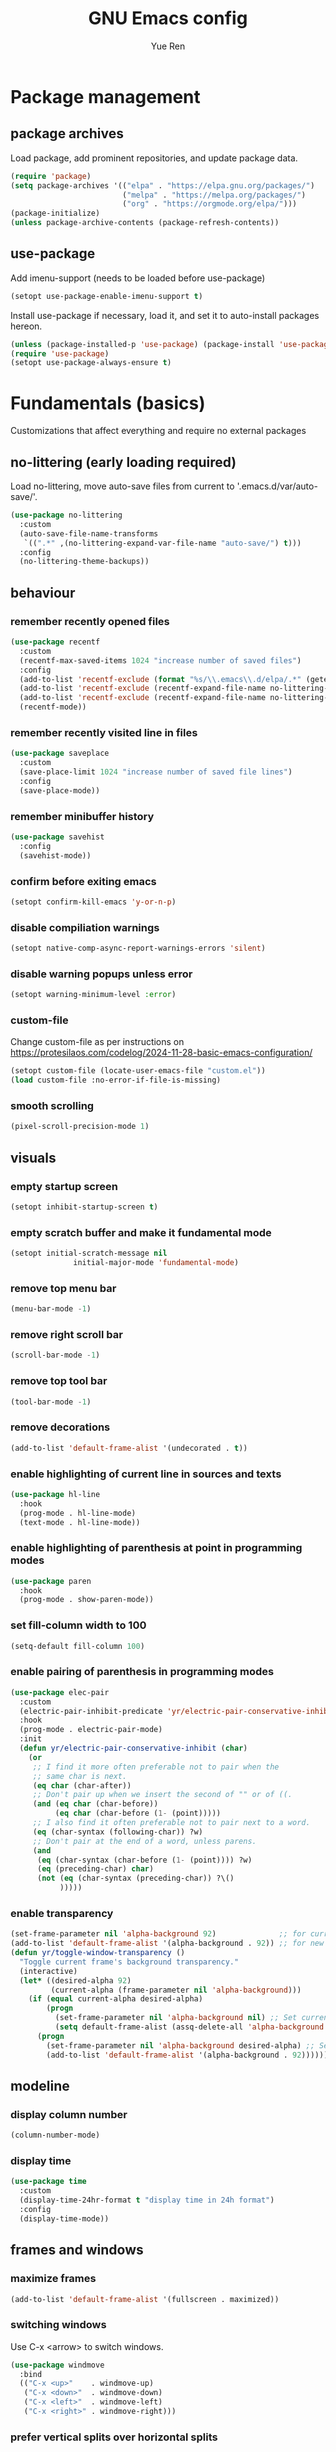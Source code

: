 #+title: GNU Emacs config
#+author: Yue Ren
#+description: config with main usecase latex and julialang, optimized for screen efficiency, requires up-to-date Emacs
#+STARTUP: show2levels

* Package management
** package archives
Load package, add prominent repositories, and update package data.
#+begin_src emacs-lisp
  (require 'package)
  (setq package-archives '(("elpa" . "https://elpa.gnu.org/packages/")
                           ("melpa" . "https://melpa.org/packages/")
                           ("org" . "https://orgmode.org/elpa/")))
  (package-initialize)
  (unless package-archive-contents (package-refresh-contents))
#+end_src
** use-package
Add imenu-support (needs to be loaded before use-package)
#+begin_src emacs-lisp
  (setopt use-package-enable-imenu-support t)
#+end_src
Install use-package if necessary, load it, and set it to auto-install packages hereon.
#+begin_src emacs-lisp
  (unless (package-installed-p 'use-package) (package-install 'use-package))
  (require 'use-package)
  (setopt use-package-always-ensure t)
#+end_src
* Fundamentals (basics)
Customizations that affect everything and require no external packages
** no-littering (early loading required)
Load no-littering, move auto-save files from current to '.emacs.d/var/auto-save/'.
#+begin_src emacs-lisp
  (use-package no-littering
    :custom
    (auto-save-file-name-transforms
     `((".*" ,(no-littering-expand-var-file-name "auto-save/") t)))
    :config
    (no-littering-theme-backups))
#+end_src
** behaviour
*** remember recently opened files
#+begin_src emacs-lisp
  (use-package recentf
    :custom
    (recentf-max-saved-items 1024 "increase number of saved files")
    :config
    (add-to-list 'recentf-exclude (format "%s/\\.emacs\\.d/elpa/.*" (getenv "HOME"))) ;; exclude files from elpa
    (add-to-list 'recentf-exclude (recentf-expand-file-name no-littering-var-directory)) ;; exclude files from no-littering
    (add-to-list 'recentf-exclude (recentf-expand-file-name no-littering-etc-directory))
    (recentf-mode))
#+end_src
*** remember recently visited line in files
#+begin_src emacs-lisp
  (use-package saveplace
    :custom
    (save-place-limit 1024 "increase number of saved file lines")
    :config
    (save-place-mode))
#+end_src
*** remember minibuffer history
#+begin_src emacs-lisp
  (use-package savehist
    :config
    (savehist-mode))
#+end_src
*** confirm before exiting emacs
#+begin_src emacs-lisp
  (setopt confirm-kill-emacs 'y-or-n-p)
#+end_src
*** disable compiliation warnings
#+begin_src emacs-lisp
  (setopt native-comp-async-report-warnings-errors 'silent)
#+end_src
*** disable warning popups unless error
#+begin_src emacs-lisp
  (setopt warning-minimum-level :error)
#+end_src
*** custom-file
Change custom-file as per instructions on
https://protesilaos.com/codelog/2024-11-28-basic-emacs-configuration/
#+begin_src emacs-lisp
  (setopt custom-file (locate-user-emacs-file "custom.el"))
  (load custom-file :no-error-if-file-is-missing)
#+end_src
*** smooth scrolling
#+begin_src emacs-lisp
  (pixel-scroll-precision-mode 1)
#+end_src
** visuals
*** empty startup screen
#+begin_src emacs-lisp
  (setopt inhibit-startup-screen t)
#+end_src
*** empty scratch buffer and make it fundamental mode
#+begin_src emacs-lisp
  (setopt initial-scratch-message nil
  				initial-major-mode 'fundamental-mode)
#+end_src
*** remove top menu bar
#+begin_src emacs-lisp
  (menu-bar-mode -1)
#+end_src
*** remove right scroll bar
#+begin_src emacs-lisp
  (scroll-bar-mode -1)
#+end_src
*** remove top tool bar
#+begin_src emacs-lisp
  (tool-bar-mode -1)
#+end_src
*** remove decorations
#+begin_src emacs-lisp
  (add-to-list 'default-frame-alist '(undecorated . t))
#+end_src
*** enable highlighting of current line in sources and texts
#+begin_src emacs-lisp
  (use-package hl-line
    :hook
    (prog-mode . hl-line-mode)
    (text-mode . hl-line-mode))
#+end_src
*** enable highlighting of parenthesis at point in programming modes
#+begin_src emacs-lisp
  (use-package paren
    :hook
    (prog-mode . show-paren-mode))
#+end_src
*** set fill-column width to 100
#+begin_src emacs-lisp
  (setq-default fill-column 100)
#+end_src
*** enable pairing of parenthesis in programming modes
#+begin_src emacs-lisp
  (use-package elec-pair
    :custom
    (electric-pair-inhibit-predicate 'yr/electric-pair-conservative-inhibit)
    :hook
    (prog-mode . electric-pair-mode)
    :init
    (defun yr/electric-pair-conservative-inhibit (char)
      (or
       ;; I find it more often preferable not to pair when the
       ;; same char is next.
       (eq char (char-after))
       ;; Don't pair up when we insert the second of "" or of ((.
       (and (eq char (char-before))
            (eq char (char-before (1- (point)))))
       ;; I also find it often preferable not to pair next to a word.
       (eq (char-syntax (following-char)) ?w)
       ;; Don't pair at the end of a word, unless parens.
       (and
        (eq (char-syntax (char-before (1- (point)))) ?w)
        (eq (preceding-char) char)
        (not (eq (char-syntax (preceding-char)) ?\()
             )))))
#+end_src
*** enable transparency
#+begin_src emacs-lisp
  (set-frame-parameter nil 'alpha-background 92)              ;; for current frame
  (add-to-list 'default-frame-alist '(alpha-background . 92)) ;; for new frames henceforth
  (defun yr/toggle-window-transparency ()
    "Toggle current frame's background transparency."
    (interactive)
    (let* ((desired-alpha 92)
           (current-alpha (frame-parameter nil 'alpha-background)))
      (if (equal current-alpha desired-alpha)
          (progn
            (set-frame-parameter nil 'alpha-background nil) ;; Set current frame to opaque
            (setq default-frame-alist (assq-delete-all 'alpha-background default-frame-alist))) ;; Update default to opaque
        (progn
          (set-frame-parameter nil 'alpha-background desired-alpha) ;; Set current frame to transparent
          (add-to-list 'default-frame-alist '(alpha-background . 92)))))) ;; Update default to transparent
#+end_src
** modeline
*** display column number
#+begin_src emacs-lisp
  (column-number-mode)
#+end_src
*** display time
#+begin_src emacs-lisp
  (use-package time
    :custom
    (display-time-24hr-format t "display time in 24h format")
    :config
    (display-time-mode))
#+end_src
** frames and windows
*** maximize frames
#+begin_src emacs-lisp
  (add-to-list 'default-frame-alist '(fullscreen . maximized))
#+end_src
*** switching windows
Use C-x <arrow> to switch windows.
#+begin_src emacs-lisp
  (use-package windmove
    :bind
    (("C-x <up>"    . windmove-up)
     ("C-x <down>"  . windmove-down)
     ("C-x <left>"  . windmove-left)
     ("C-x <right>" . windmove-right)))
#+end_src
*** prefer vertical splits over horizontal splits
https://github.com/jamescherti/minimal-emacs.d
#+begin_src emacs-lisp
  (setopt split-width-threshold 170
  				split-height-threshold nil)
#+end_src
** editing
*** add final newline before each save
#+begin_src emacs-lisp
  (setopt require-final-newline t)
#+end_src
*** auto-refresh files
#+begin_src emacs-lisp
  (global-auto-revert-mode)
#+end_src
*** set tab width
default is 8, which is too much
#+begin_src emacs-lisp
  (setq-default tab-width 2)
#+end_src
*** use spaces instead of tabs
#+begin_src emacs-lisp
  (indent-tabs-mode 1)
#+end_src
*** overwrite selected text when typing over it
#+begin_src emacs-lisp
  (use-package delsel
    :config
    (delete-selection-mode 1))
#+end_src
*** alternatives of built-in commands
**** my-delete-line (C-k)
delete line without changing kill ring, alternative to kill-line
#+begin_src emacs-lisp
  (defun my-delete-line (&optional arg)
    (interactive "P")
    (delete-region (point)
                   (progn
                     (if arg
                         (forward-visible-line (prefix-numeric-value arg))
                       (if (eobp)
                           (signal 'end-of-buffer nil))
                       (let ((end
                              (save-excursion
                                (end-of-visible-line) (point))))
                         (if (or (save-excursion
                                   (unless show-trailing-whitespace
                                     (skip-chars-forward " \t" end))
                                   (= (point) end))
                                 (and kill-whole-line (bolp)))
                             (forward-visible-line 1)
                           (goto-char end))))
                     (point))))
  (global-set-key (kbd "C-k") 'my-delete-line)
#+END_SRC
**** my-delete-sentence (M-k)
delete sentence without changing kill ring, alternative to kill-sentence
#+begin_src emacs-lisp
  (defun my-delete-sentence (&optional arg)
    (interactive "p")
    (delete-region (point) (progn (forward-sentence arg) (point))))
  (global-set-key (kbd "M-k") 'my-delete-sentence)
#+end_src
**** my-kill-word (M-d)
delete word without changing kill ring, alternative to kill-word
#+begin_src emacs-lisp
  (defun my-delete-word (arg)
    (interactive "p")
    (delete-region (point) (progn (forward-word arg) (point))))
  (global-set-key (kbd "M-d") 'my-delete-word)
#+end_src
**** my-backward-kill-word (M-DEL)
delete word without changing kill ring, alternative to backward-kill-word
#+begin_src emacs-lisp
  (defun my-backward-kill-word (arg)
    (interactive "p")
    (my-delete-word (- arg)))
  (global-set-key (kbd "C-<backspace>") 'my-backward-kill-word)
  (global-set-key (kbd "M-DEL") 'my-backward-kill-word)
#+end_src
** searching
*** show number of hits in modeline
#+begin_src emacs-lisp
  (setopt isearch-lazy-count t)
#+end_src
*** do not cancel search when scrolling
#+begin_src emacs-lisp
  (setopt isearch-allow-scroll t)
#+end_src
** spellchecking
Load appropriate personal dictionary based on ispell-local-dictionary.
#+begin_src emacs-lisp
(defun yr/setup-flyspell-personal-dictionary ()
  "Set ispell-personal-dictionary based on ispell-local-dictionary. Does nothing if ispell-local-dictionary is not set."
  (when (and (boundp 'ispell-local-dictionary) ispell-local-dictionary)
    (let* ((dict ispell-local-dictionary)
           (personal-dict (expand-file-name (format ".aspell.%s.pws" dict) (getenv "HOME")))
           (lang-name (if (string-match "_" dict)
                          (substring dict 0 (match-beginning 0)) ; Use the name up to the first `_` if it exists
                        dict)))                                  ; Use the entire name otherwise
      ;; Check if the personal dictionary file exists; if not, create it
      (unless (file-exists-p personal-dict)
        (with-temp-file personal-dict
          (insert (format "personal_ws-1.1 %s 0\n" lang-name))))
      ;; Set ispell-personal-dictionary
      (setq ispell-local-pdict personal-dict))))

(add-hook 'hack-local-variables-hook 'yr/setup-flyspell-personal-dictionary)
#+end_src
* Fundamentals (advanced)
Customizations that affect everything and require packages
** visuals
*** dracula-theme
Load dracula-theme as per instructions on
https://github.com/dracula/emacs
#+begin_src emacs-lisp
  (use-package dracula-theme
    :config
    (load-theme 'dracula t))
#+end_src
*** dracula-pro-theme
Load dracula-pro-theme as per instructions in readme
#+begin_src emacs-lisp
  (add-to-list 'custom-theme-load-path "~/.emacs.d/themes")
  ;; (load-theme 'dracula-pro-alucard t) ; light theme
  ;; (load-theme 'dracula-pro-pro t) ; dark theme
#+end_src
*** nerd-icons
Load nerd-icons as per instructions on
https://github.com/rainstormstudio/nerd-icons.el
#+begin_src emacs-lisp
  (use-package nerd-icons)
#+end_src
*** pulsar
Load pulsar as per instructions on
https://github.com/protesilaos/pulsar
#+begin_src emacs-lisp
  (use-package pulsar
    :custom
    (pulsar-face 'pulsar-magenta)
    (pulsar-pulse-region-functions pulsar-pulse-region-common-functions)
    :config
    (pulsar-global-mode 1))
#+end_src
** modeline
*** doom-modeline
Load doom-modeline as per instructions on
https://github.com/seagle0128/doom-modeline
#+begin_src emacs-lisp
  (use-package doom-modeline
    :config
    (doom-modeline-mode 1))
#+end_src
** frames and windows
*** buffer-move
Load buffer-move for moving windows as per instructions on
https://github.com/lukhas/buffer-move
#+begin_src emacs-lisp
  (use-package buffer-move
    :bind
    (("C-x C-<up>" . buf-move-up)
     ("C-x C-<down>" . buf-move-down)
     ("C-x C-<left>" . buf-move-left)
     ("C-x C-<right>" . buf-move-right)))
#+end_src
*** ace-window
Load ace-window for switching between windows and frames
#+begin_src emacs-lisp
  (use-package ace-window
    :bind
    ("M-o" . ace-window)
    :config
    (ace-window-posframe-mode) ;; enable posframes
    (setq aw-posframe-position-handler #'posframe-poshandler-window-top-left-corner)) ;; position posframes top left as in default
#+end_src
** editing
*** visual-replace
Load visual-replace as per instructions on
https://github.com/szermatt/visual-replace
#+begin_src emacs-lisp
(use-package visual-replace
  :bind (("M-%" . visual-replace)
         :map isearch-mode-map
         ("M-%" . visual-replace-from-isearch))
  :config
  (define-key visual-replace-mode-map (kbd "M-%")
              visual-replace-secondary-mode-map))
#+end_src
*** ws-butler
Load ws-butler as per instructions on
https://github.com/lewang/ws-butler
#+begin_src emacs-lisp
  (use-package ws-butler
  	:hook
  	(prog-mode . ws-butler-mode)
  	(text-mode . ws-butler-mode))
#+end_src
*** move-text
Load move-text as per instructions on
https://github.com/emacsfodder/move-text
Enables moving current line or region up and down via `M-<up>` and `M-<down>`,
similar to moving bullet points in org-mode.
#+begin_src emacs-lisp
  (use-package move-text
  	:config
  	(move-text-default-bindings))
#+end_src
** startup
*** dashboard
Set up dashboard as per instructions on:
https://github.com/emacs-dashboard/emacs-dashboard
#+begin_src emacs-lisp
  (use-package dashboard
    :custom
    (dashboard-center-content t) ;; center dashboard
    (dashboard-startupify-list '(dashboard-insert-items)) ;; only show items in dashboard
    (dashboard-items '((bookmarks . 12)  ;; show 12 bookmarks
                       (recents  . 36))) ;; show 36 recent files
    (dashboard-icon-type 'nerd-icons)    ;; show icons
    (dashboard-set-heading-icons t)
    (dashboard-set-file-icons t)
  	(initial-buffer-choice (lambda () (get-buffer-create dashboard-buffer-name))) ;; make dashboard the initial buffer
    :config
    (dashboard-setup-startup-hook))    ;; open dashboard on startup
#+end_src
* Completion framework
Customizations that affect completions
** vertico
Load vertico for vertical minibuffer completion UI as per instructions on
https://github.com/minad/vertico
#+begin_src emacs-lisp
  (use-package vertico
    ;; :custom
    ;; (vertico-count 6)  ;; Customize number of candidates shown
    :config
    (vertico-mode))
#+end_src
** marginalia
Load marginalia for minibuffer annotations as per instructions on
https://github.com/minad/marginalia
#+begin_src emacs-lisp
  (use-package marginalia
    ;; Bind `marginalia-cycle' locally in the minibuffer.  To make the binding
    ;; available in the *Completions* buffer, add it to `completion-list-mode-map'.
    :bind (:map minibuffer-local-map
           ("M-A" . marginalia-cycle))
    ;; The :init configuration is always executed (Not lazy!)
    :init
    ;; Must be in the :init section of use-package such that the mode gets
    ;; enabled right away. Note that this forces loading the package.
    (marginalia-mode))
#+end_src
** nerd-icons-completion
Load nerd-icons-completions for nerd icons in marginalia as per instructions on
https://github.com/rainstormstudio/nerd-icons-completion
#+begin_src emacs-lisp
  (use-package nerd-icons-completion
    :after marginalia
    :config
    (nerd-icons-completion-mode)
    (add-hook 'marginalia-mode-hook #'nerd-icons-completion-marginalia-setup))
#+end_src
** which-key
Load which-key as per instructions on
https://github.com/justbur/emacs-which-key
#+begin_src emacs-lisp
  (use-package which-key
    :custom
    (which-key-separator ": ") ;; change seperator to fix vertical spacing issues
    :config
    (which-key-mode))
#+end_src
** corfu
Load corfu for autocomplete as per instructions on
https://github.com/minad/corfu
#+begin_src emacs-lisp
  (use-package corfu
    :custom
    (corfu-auto t)  ;; Enable showing autocompletion automatically
    (corfu-cycle t) ;; Enable cycling for `corfu-next/previous'
    :config
    (global-corfu-mode))
#+end_src
** nerd-icons-corfu
Load nerd-icons-corfu for nerd icons in corfu as per instructions on
https://protesilaos.com/codelog/2024-11-28-basic-emacs-configuration/
#+begin_src emacs-lisp
  (use-package nerd-icons-corfu
    :after corfu
    :config
    (add-to-list 'corfu-margin-formatters #'nerd-icons-corfu-formatter))
#+end_src
** cape
Load cape to use company backends for corfu as per instructions on
https://github.com/minad/cape
#+begin_src emacs-lisp
(use-package cape
  ;; Bind prefix keymap providing all Cape commands under a mnemonic key.
  ;; Press C-c p ? to for help.
  :bind ("C-c p" . cape-prefix-map)
  :config
  ;; Add to the global default value of `completion-at-point-functions' which is
  ;; used by `completion-at-point'.  The order of the functions matters, the
  ;; first function returning a result wins.  Note that the list of buffer-local
  ;; completion functions takes precedence over the global list.
  (add-hook 'completion-at-point-functions #'cape-dabbrev)
  (add-hook 'completion-at-point-functions #'cape-file)
  (add-hook 'completion-at-point-functions #'cape-elisp-block)
  ;; (add-hook 'completion-at-point-functions #'cape-history)
  ;; ...
)
#+end_src
** orderless
Load orderless for completion with space-seperated components as per instructions on
https://github.com/oantolin/orderless
#+begin_src emacs-lisp
  (use-package orderless
    :custom
    (completion-styles '(orderless basic))
    (completion-category-overrides '((file (styles partial-completion)))))
#+end_src
** prescient
Load prescient for better ordering of completions as per instructions on
https://github.com/radian-software/prescient.el
#+begin_src emacs-lisp
  (use-package prescient
    :after vertico)
  (use-package vertico-prescient
    :after prescient
    :config
    (vertico-prescient-mode))
  (use-package corfu-prescient
    :after prescient
    :config
    (corfu-prescient-mode))
#+end_src
* Essentials
Packages that affect several aspects
** consult
*** Basic setup
Load consult for various useful commands as per instructions on
https://github.com/minad/consult
#+begin_src emacs-lisp
  ;; Example configuration for Consult
  (use-package consult
    ;; Replace bindings. Lazily loaded due by `use-package'.
    :bind (;; C-c bindings in `mode-specific-map'
           ("C-c M-x" . consult-mode-command)
           ("C-c h" . consult-history)
           ("C-c k" . consult-kmacro)
           ("C-c m" . consult-man)
           ("C-c i" . consult-info)
           ([remap Info-search] . consult-info)
           ;; C-x bindings in `ctl-x-map'
           ("C-x M-:" . consult-complex-command)     ;; orig. repeat-complex-command
           ("C-x b" . consult-buffer)                ;; orig. switch-to-buffer
           ("C-x 4 b" . consult-buffer-other-window) ;; orig. switch-to-buffer-other-window
           ("C-x 5 b" . consult-buffer-other-frame)  ;; orig. switch-to-buffer-other-frame
           ("C-x r b" . consult-bookmark)            ;; orig. bookmark-jump
           ("C-x p b" . consult-project-buffer)      ;; orig. project-switch-to-buffer
           ;; Custom M-# bindings for fast register access
           ("M-#" . consult-register-load)
           ("M-'" . consult-register-store)          ;; orig. abbrev-prefix-mark (unrelated)
           ("C-M-#" . consult-register)
           ;; Other custom bindings
           ("M-y" . consult-yank-pop)                ;; orig. yank-pop
           ;; M-g bindings in `goto-map'
           ("M-g e" . consult-compile-error)
           ("M-g f" . consult-flycheck)              ;; Alternative: consult-flymake
           ("M-g g" . consult-goto-line)             ;; orig. goto-line
           ("M-g M-g" . consult-goto-line)           ;; orig. goto-line
           ("M-g o" . consult-outline)               ;; Alternative: consult-org-heading
           ("M-g m" . consult-mark)
           ("M-g k" . consult-global-mark)
           ("M-g i" . consult-imenu)
           ("M-g I" . consult-imenu-multi)
           ;; M-s bindings in `search-map'
           ("M-s d" . consult-fd)                    ;; Alternative: consult-find
           ("M-s D" . consult-locate)
           ("M-s g" . consult-grep)
           ("M-s G" . consult-git-grep)
           ("M-s r" . consult-ripgrep)
           ("M-s l" . consult-line)
           ("M-s L" . consult-line-multi)
           ("M-s k" . consult-keep-lines)
           ("M-s u" . consult-focus-lines)
           ;; Isearch integration
           ("M-s e" . consult-isearch-history)
           :map isearch-mode-map
           ("M-e" . consult-isearch-history)         ;; orig. isearch-edit-string
           ("M-s e" . consult-isearch-history)       ;; orig. isearch-edit-string
           ("M-s l" . consult-line)                  ;; needed by consult-line to detect isearch
           ("M-s L" . consult-line-multi)            ;; needed by consult-line to detect isearch
           ;; Minibuffer history
           :map minibuffer-local-map
           ("M-s" . consult-history)                 ;; orig. next-matching-history-element
           ("M-r" . consult-history))                ;; orig. previous-matching-history-element

    ;; Enable automatic preview at point in the *Completions* buffer. This is
    ;; relevant when you use the default completion UI.
    :hook (completion-list-mode . consult-preview-at-point-mode)

    ;; The :init configuration is always executed (Not lazy)
    :init

  	;; Tweak the register preview for `consult-register-load',
  	;; `consult-register-store' and the built-in commands.  This improves the
  	;; register formatting, adds thin separator lines, register sorting and hides
  	;; the window mode line.
  	(advice-add #'register-preview :override #'consult-register-window)
  	(setq register-preview-delay 0.5)

    ;; Use Consult to select xref locations with preview
    (setq xref-show-xrefs-function #'consult-xref
          xref-show-definitions-function #'consult-xref)

    ;; Configure other variables and modes in the :config section,
    ;; after lazily loading the package.
    :config

    ;; Optionally configure preview. The default value
    ;; is 'any, such that any key triggers the preview.
    ;; (setq consult-preview-key 'any)
    ;; (setq consult-preview-key "M-.")
    ;; (setq consult-preview-key '("S-<down>" "S-<up>"))
    ;; For some commands and buffer sources it is useful to configure the
    ;; :preview-key on a per-command basis using the `consult-customize' macro.
    (consult-customize
     consult-theme :preview-key '(:debounce 0.2 any)
     consult-ripgrep consult-git-grep consult-grep
     consult-bookmark consult-recent-file consult-xref
     consult--source-bookmark consult--source-file-register
     consult--source-recent-file consult--source-project-recent-file
     ;; :preview-key "M-."
     :preview-key '(:debounce 0.4 any))

    ;; Optionally configure the narrowing key.
    ;; Both < and C-+ work reasonably well.
    (setq consult-narrow-key "<") ;; "C-+"

  	;; Optionally make narrowing help available in the minibuffer.
  	;; You may want to use `embark-prefix-help-command' or which-key instead.
  	;; (keymap-set consult-narrow-map (concat consult-narrow-key " ?") #'consult-narrow-help)
  )
#+end_src
*** consult-flyspell
Load consult flyspell as per instructions on
https://gitlab.com/OlMon/consult-flyspell
#+begin_src emacs-lisp
  (use-package consult-flyspell
    :commands consult-flyspell
    :custom
  	(consult-flyspell-always-check-buffer t)) ;; automatically run flyspell-buffer
#+end_src
** embark
*** Basic setup
Load embark as per instructions on
https://github.com/oantolin/embark
#+begin_src emacs-lisp
  (use-package embark
    :bind
    (("C-." . embark-act)         ;; pick some comfortable binding
     ("C-;" . embark-dwim)        ;; good alternative: M-.
     ("C-h B" . embark-bindings)) ;; alternative for `describe-bindings'

    :init
    ;; Optionally replace the key help with a completing-read interface
    (setq prefix-help-command #'embark-prefix-help-command)

    :config
  	;; make C-h trigger embark powered search under partially entered commands
  	(setq prefix-help-command #'embark-prefix-help-command)

    ;; Hide the mode line of the Embark live/completions buffers
    (add-to-list 'display-buffer-alist
                 '("\\`\\*Embark Collect \\(Live\\|Completions\\)\\*"
                   nil
                   (window-parameters (mode-line-format . none))))

    (defun embark-which-key-indicator ()
      "An embark indicator that displays keymaps using which-key.
  The which-key help message will show the type and value of the
  current target followed by an ellipsis if there are further
  targets."
      (lambda (&optional keymap targets prefix)
        (if (null keymap)
            (which-key--hide-popup-ignore-command)
          (which-key--show-keymap
           (if (eq (plist-get (car targets) :type) 'embark-become)
               "Become"
             (format "Act on %s '%s'%s"
                     (plist-get (car targets) :type)
                     (embark--truncate-target (plist-get (car targets) :target))
                     (if (cdr targets) "…" "")))
           (if prefix
               (pcase (lookup-key keymap prefix 'accept-default)
                 ((and (pred keymapp) km) km)
                 (_ (key-binding prefix 'accept-default)))
             keymap)
           nil nil t (lambda (binding)
                       (not (string-suffix-p "-argument" (cdr binding))))))))

    (setq embark-indicators
          '(embark-which-key-indicator
            embark-highlight-indicator
            embark-isearch-highlight-indicator))

    (defun embark-hide-which-key-indicator (fn &rest args)
      "Hide the which-key indicator immediately when using the completing-read prompter."
      (which-key--hide-popup-ignore-command)
      (let ((embark-indicators
             (remq #'embark-which-key-indicator embark-indicators)))
        (apply fn args)))

    (advice-add #'embark-completing-read-prompter
                :around #'embark-hide-which-key-indicator))
#+end_src
*** embark-consult
Load embark-consult as per instructions on
https://github.com/oantolin/embark
#+begin_src emacs-lisp
  (use-package embark-consult
    :hook
    (embark-collect-mode . consult-preview-at-point-mode))
#+end_src
** helpful
Load helpful for better help packages
#+begin_src emacs-lisp
  (use-package helpful
    :bind
    (("C-h f" . helpful-function)
     ("C-h x" . helpful-command)
     ("C-h k" . helpful-key)
     ("C-h v" . helpful-variable)))
#+end_src
** powerthesaurus
Load powerthesaurus for looking up synonyms, antonyms and related terms as per instructions on
https://github.com/SavchenkoValeriy/emacs-powerthesaurus
#+begin_src emacs-lisp
  (use-package powerthesaurus
    :commands powerthesaurus-transient) ;; defer loading after powerthesaurus-transient is called
#+end_src
** go-translate
Load go-translate to translate between German and English (C-n / C-p to switch direction),
as per instructions on https://github.com/lorniu/go-translate
#+begin_src emacs-lisp
  (use-package go-translate
    :commands gt-do-translate  ;; defer loading until gts-do-translate is called
    :custom
    (gt-langs '(de en))
    (gt-default-translator
     (gt-translator
      :taker (gt-taker :prompt t)
      :engines (gt-google-engine)
      :render  (gt-buffer-render))))
#+end_src
** wgrep
Load wgrep to make grep buffers editable (`C-c C-p` to make editable, `C-x C-q` to save and exit, `C-c C-k` to discard changes and exit)
as per instructions on https://github.com/mhayashi1120/Emacs-wgrep
#+begin_src emacs-lisp
  (use-package wgrep
  	:config
  	(wgrep-auto-save-buffer t)) ;; automatically save on exit
#+end_src
* Posframes
Packages and customizations for posframes
** vertico-posframe
Load vertico-posframe to show vertico in a posframe as per instructions on
https://github.com/tumashu/vertico-posframe
#+begin_src emacs-lisp
  (use-package vertico-posframe
    :config
    (vertico-posframe-mode))
#+end_src
** which-key-posframe
Load which-key-posframe to show which-key in a posframe as per instructions on
https://github.com/yanghaoxie/which-key-posframe
#+begin_src emacs-lisp
  (use-package which-key-posframe
    :config
    (which-key-posframe-mode))
#+end_src
** transient-posframe
Use workaround for transient-posframe to show transients in a posframe as per instructions on
https://github.com/yanghaoxie/transient-posframe/pull/7
#+begin_src emacs-lisp
(setq transient-mode-line-format nil)
(setq transient-display-buffer-action
      (list
       (lambda (buffer _)
         (posframe-show
          buffer
          :poshandler #'posframe-poshandler-frame-center
          :min-width transient-minimal-frame-width
          :lines-truncate t
          :internal-border-color (transient--prefix-color)
          :internal-border-width 1)
         (get-buffer-window transient--buffer t))))
#+end_src
* Transients
Packages for transient shortcuts
** casual
Load casual and bind it to `?` as per instructions in
https://github.com/kickingvegas/casual/discussions/78
#+begin_src emacs-lisp
  (use-package casual
    :config
    (require 'casual-calc)
    (require 'casual-dired)
    (require 'casual-ibuffer)
    (require 'casual-info)
    :bind (:map calc-mode-map
           ("?" . 'casual-calc-tmenu)
           :map dired-mode-map
           ("?" . 'casual-dired-tmenu)
           ("s"   . 'casual-dired-sort-by-tmenu)
           ("/"   . 'casual-dired-search-replace-tmenu)
           :map ibuffer-mode-map
           ("?" . 'casual-ibuffer-tmenu)
           ("F"   . 'casual-ibuffer-filter-tmenu)
           ("s"   . 'casual-ibuffer-sortby-tmenu)
           :map Info-mode-map
           ("?" . 'casual-info-tmenu)))
#+end_src
* Folding
** outline-indent
Load outline-indent as per instructions on
https://github.com/jamescherti/outline-indent.el
#+begin_src emacs-lisp
  (use-package outline-indent
    :bind
    ("<backtab>" . yr/outline-indent-toggle-fold)
    :custom
    (outline-indent-ellipsis " ▼ ")
    :init
    (defun yr/outline-indent-toggle-fold ()
      "Open or close a fold under point recursively."
      (interactive)
      (save-excursion
        (outline-back-to-heading)
        (if (not (outline-invisible-p (line-end-position)))
            (outline-indent-close-fold)
          (outline-indent-open-fold-rec)))))
#+end_src
** indent-bars
Load indent-bars as per instructions on
https://github.com/jdtsmith/indent-bars
#+begin_src emacs-lisp
  (use-package indent-bars
    :custom
    (indent-bars-color '(highlight :face-bg t :blend 0.2)) ; decreasing visibility of bars
    :init
    (defun yr/indent-bars-tex-setup () ; correcting bar spacing for tex files
      (when (derived-mode-p 'tex-mode)
        (setq-local indent-bars-spacing-override 2)
        (indent-bars-reset)))
    (add-hook 'indent-bars-mode-hook 'yr/indent-bars-tex-setup))
#+end_src
* Dired
Packages and customizations for dired
** basic setup
#+begin_src emacs-lisp
  (use-package dired
    :ensure nil ; do not load, it is built-in and no such package exist
  	:bind
  	(:map dired-mode-map
  				("C-c C-p" . dired-toggle-read-only))  ; add keybinding for uniformity with wgrep
    :custom
    (dired-listing-switches "-alFh")             ; all files, list, add / to folders, human readable sizes
    (dired-kill-when-opening-new-dired-buffer t) ; open folders in existing buffer instead of a new buffer
    (global-auto-revert-non-file-buffers t)      ; auto-refresh
    (dired-dwim-target t)                        ; if two dired buffers open, use other as default target
    (wdired-allow-to-change-permissions t)       ; allow wdired to change permissions
    (wdired-allow-to-redirect-links t)           ; allow wdired to change symlinks
    :config
    (keymap-unset wdired-mode-map "C-c ESC"))    ; unset keybinding for uniformity with wgrep and magit
#+end_src
** dired-subtree
Load dired-subtree and bind dired-subtree-toggle to tab as per intstructions on
https://www.youtube.com/watch?v=vm-FvNdYFcc
#+begin_src emacs-lisp
  (use-package dired-subtree
    :after dired
    :bind (:map dired-mode-map
                ("<tab>" . dired-subtree-toggle)
                ("<S-tab>" . dired-subtree-toggle)
                ("<C-tab>" . dired-subtree-cycle))
    :custom
    (dired-subtree-use-backgrounds . nil)) ;; no special background for dired-subtree
#+end_src
** dired-open
Load dired-open as per instructions on
https://github.com/Fuco1/dired-hacks/tree/master?tab=readme-ov-file#dired-open
#+begin_src emacs-lisp
  (use-package dired-open
    :after dired
    :custom
    (dired-open-extensions
     '(("doc" . "libreoffice")
       ("xls" . "libreoffice")
       ("ppt" . "libreoffice")
       ("odt" . "libreoffice")
       ("ods" . "libreoffice")
       ("odg" . "libreoffice")
       ("odp" . "libreoffice"))))
#+end_src
** nerd-icons-dired
Load nerd-icons-dired as per instructions on
https://github.com/rainstormstudio/nerd-icons-dired
#+begin_src emacs-lisp
  (use-package nerd-icons-dired
    :hook
    (dired-mode . nerd-icons-dired-mode))
#+end_src
* Notes
Packages and customizations for note taking
** org
Customizations for org
*** basic setup
Load org when opening .org files.
#+begin_src emacs-lisp
  (use-package org
    :mode
    ("\\.org\\'" . org-mode) ;; defer loading and auto-activate when .org file is opened
    :hook
    (org-mode . indent-bars-mode) ;; enable indent bars
    :bind
  	(("C-c l" . org-store-link) ;; recommended keybindings
  	 ("C-c c" . org-capture)
  	 :map org-mode-map
     ("C-c C-x M-w" . my/org-copy-special))
    :custom
    (org-startup-indented t)            ;; on startup indent lines
    (org-startup-truncated nil)         ;; on startup disable truncate
    (org-support-shift-select 'always)  ;; allow shift select
    (org-image-actual-width nil)        ;; allow custom sizesof images
    (org-ellipsis " ▼")                 ;; use this symbol instead of the default "..."
    (org-default-notes-file "~/notes/20250729T143140--captures__meta.org") ;; file for org-captures
    (org-capture-templates '(("n" "Note" entry (file+headline org-default-notes-file "Notes")
  														"* %U %?")))
    (org-capture-bookmark nil)
    :config
    (setq org-preview-latex-default-process 'dvisvgm)
    (setq org-format-latex-options (plist-put org-format-latex-options :scale 1.1))
    (defun my/text-scale-adjust-latex-previews ()
      "Adjust the size of latex preview fragments when changing the buffer's text scale."
      (pcase major-mode
        ('latex-mode
         (dolist (ov (overlays-in (point-min) (point-max)))
           (if (eq (overlay-get ov 'category)
                   'preview-overlay)
               (my/text-scale--resize-fragment ov))))
        ('org-mode
         (dolist (ov (overlays-in (point-min) (point-max)))
           (if (eq (overlay-get ov 'org-overlay-type)
                   'org-latex-overlay)
               (my/text-scale--resize-fragment ov))))))

    (defun my/text-scale--resize-fragment (ov)
      (overlay-put
       ov 'display
       (cons 'image
             (plist-put
              (cdr (overlay-get ov 'display))
              :scale (+ 1.0 (* 0.3 text-scale-mode-amount))))))

    (add-hook 'text-scale-mode-hook #'my/text-scale-adjust-latex-previews)
    :init
    (defun my/org-copy-special ()
      "Copy the current region using `org-copy-special` and deactivate the mark."
      (interactive)
      (org-copy-special)
      (deactivate-mark)))
#+end_src
*** org-modern
Load org-modern as per instructions on
https://github.com/minad/org-modern
#+begin_src emacs-lisp
  (use-package org-modern
    :after org                    ;; defer loading after org
    :hook
    (org-mode . org-modern-mode)) ;; auto-activate in org-mode
#+end_src
*** org-pdftools
Load org-pdftools as per instructions on
https://github.com/fuxialexander/org-pdftools
#+begin_src emacs-lisp
    (use-package org-pdftools
      :after (:any org pdf-tools)
      :hook (org-mode . org-pdftools-setup-link))
#+end_src
** denote
Customizations for denote
*** Basic setup
Load denote for note taking as per instructions on
https://protesilaos.com/emacs/denote
#+begin_src emacs-lisp
  (use-package denote
    :bind
    (("C-c n n" . denote-open-or-create) ;; recommended keybindings
     ("C-c n r" . denote-rename-file)
     ("C-c n l" . denote-link)
     ("C-c n b" . denote-backlinks)
     ("C-c n d" . denote-sort-dired))
    :hook
    (dired-mode . denote-dired-mode) ;; better file highlighting for denote notes in dired
    :custom
    (denote-directory "~/notes/")
    :config
    (denote-rename-buffer-mode)) ;; better buffer names for denote notes
#+end_src
*** denote-org
Load denote-org for features such as denote-links as per instructions on
https://protesilaos.com/emacs/denote-org
#+begin_src emacs-lisp
  (use-package denote-org
  	:after denote)
#+end_src
*** denote-explore
Load denote-explore to explore notes as per instructions on
https://github.com/pprevos/denote-explore
#+begin_src emacs-lisp
  (use-package denote-explore
  	:after denote)
#+end_src
* Presentations
Packages and customizations for presentations
** org-present
Setting up org-present for basic presentations in org-files as per instructions on:
https://systemcrafters.net/emacs-tips/presentations-with-org-present/
#+begin_src emacs-lisp
  (use-package org-present
    :after org
    :config
    (define-key org-present-mode-keymap [right] nil) ;; undo binding right key
    (define-key org-present-mode-keymap [left] nil)  ;; undo binding left key
    (define-key org-present-mode-keymap (kbd "<next>") 'org-present-next)   ;; bind next slide to pageup
    (define-key org-present-mode-keymap (kbd "<prior>") 'org-present-prev)) ;; bind previous slide to pagedown
#+end_src
** visual-fill-column
Load visual-fill-column to pad and center text (in org-present) as per instructions on
https://systemcrafters.net/emacs-tips/presentations-with-org-present/
#+begin_src emacs-lisp
  (use-package visual-fill-column
    :init
    ;; Configure fill width
    (setq visual-fill-column-width 120
          visual-fill-column-center-text t)

    (defun my/org-present-start ()
      ;; Center the presentation and wrap lines
      (visual-fill-column-mode 1)
      (visual-line-mode 1))

    (defun my/org-present-end ()
      ;; Stop centering the document
      (visual-fill-column-mode 0)
      (visual-line-mode 0))

    (add-hook 'org-present-mode-hook 'my/org-present-start)
    (add-hook 'org-present-mode-quit-hook 'my/org-present-end))

    ;; Register hooks with org-present
    ;; :hook
    ;; (org-present-mode-hook . my/org-present-start)
    ;; (org-present-mode-quit-hook . my/org-present-end))
#+end_src
* Git
Packages and customizations for git
** magit
Load magit as per instructions on
https://github.com/magit/magit
#+begin_src emacs-lisp
  (use-package magit
    :commands magit-status ;; defer loading until magit-status is called
    :custom
    (magit-format-file-function #'magit-format-file-nerd-icons))
#+end_src
** magit-todos
Load magit-todos as per instructions on
https://github.com/alphapapa/magit-todos
#+begin_src emacs-lisp
  (use-package magit-todos
    :after magit
    :config
  	(magit-todos-mode 1))
#+end_src
** forge
Load forge as per instructions on
https://github.com/magit/forge
#+begin_src emacs-lisp
  (use-package forge
    :after magit) ;; defer loading after magit
  (setq auth-sources '("~/.authinfo.gpg"))
#+end_src
* Latex
Packages and customizations for latex
** Basic setup
Load auctex, reftex, and flyspell when opening .tex files.
#+begin_src emacs-lisp :noweb tangle
  (use-package tex
    :ensure auctex
    :mode
    ("\\.tex\\'" . latex-mode)
    :hook
    (LaTeX-mode . reftex-mode)      ;; enable referencing
    (LaTeX-mode . turn-on-flyspell) ;; enable spellchecking
    (LaTeX-mode . outline-indent-minor-mode) ;; enable folding
    (LaTeX-mode . indent-bars-mode) ;; enable indentation highlighting
    :init
    (setq TeX-parse-self t ;; auto-parse tex file on load
          TeX-auto-save t  ;; auto-parse tex file on save
          TeX-master nil)  ;; always query for master file
    (add-hook 'TeX-after-compilation-finished-functions #'TeX-revert-document-buffer)
    (add-hook 'TeX-update-style-hook 'hl-todo-mode) ;; fix for hl-todo-mode
    :config
    (setq TeX-view-program-selection '((output-pdf "PDF Tools"))
          TeX-view-program-list '(("PDF Tools" TeX-pdf-tools-sync-view))
          TeX-source-correlate-mode t
          TeX-source-correlate-start-server t)
    <<tex-custom-highlighting>>
    <<tex-custom-verbatim-environments>>
    <<tex-custom-spellcheck-blacklist-macros>>
    <<tex-custom-spellcheck-blacklist-environments>>
    <<tex-custom-query-labels>>
    <<tex-custom-folding>>
    <<tex-custom-folding-face>>
    <<tex-custom-reftex-goto-label>>
    <<tex-custom-bibtool-current-file>>
    )
#+end_src
** Custom highlighting
*** Highlight \cref like \ref
#+name: tex-custom-highlighting
#+begin_src emacs-lisp :tangle no
  (setq font-latex-match-reference-keywords
        '(("cref" "{")))
#+end_src
** Custom verbatim enviroments
*** Register lstlisting as verbatim environment to ignore it for syntax highlighting
#+name: tex-custom-verbatim-environments
#+begin_src emacs-lisp :tangle no
  (eval-after-load 'latex '(add-to-list 'LaTeX-verbatim-environments "jllisting"))
#+end_src
** Custom spellcheck blacklist
*** ignore arguments of cref and input
#+name: tex-custom-spellcheck-blacklist-macros
#+begin_src emacs-lisp :tangle no
  (setq flyspell-tex-command-regexp
        "\\(\\(begin\\|end\\)[ \t]*{\\|\\(documentclass\\|cite[a-z*]*\\|ref\\|cref\\|Cref\\|eqref\\|input\\|label\\|textsc\\|texttt\\|usepackage\\)[ \t]*\\(\\[[^]]*\\]\\)?{[^{}]*\\)")
#+end_src
*** Ignore content of tikzpicture and lstlisting
#+name: tex-custom-spellcheck-blacklist-environments
#+begin_src emacs-lisp :tangle no
  (put 'LaTeX-mode 'flyspell-mode-predicate 'auctex-mode-flyspell-skip-myenv)
  (defun auctex-mode-flyspell-skip-myenv ()
    (save-excursion
      (widen)
      (let ((p (point))
            (count 0))
        (not (or (and (re-search-backward "\\\\begin{\\(tikzpicture\\|lstlisting\\|myenv3\\)}" nil t)
                      (> p (point))
                      (or (not (re-search-forward "^\\\\end{\\(tikzpicture\\|lstlisting\\|myenv3\\)}" nil t))
                          (< p (point))))
                 (eq 1 (progn (while (re-search-backward "`" (line-beginning-position) t)
                                (setq count (1+ count)))
                              (- count (* 2 (/ count 2))))))))))
  (add-hook 'LaTeX-mode-hook (lambda () (setq flyspell-generic-check-word-predicate
                                              'auctex-mode-flyspell-skip-myenv)))
#+end_src
** Custom query labels
*** Auto-query for labels of certain environments
#+name: tex-custom-query-labels
#+begin_src emacs-lisp :tangle no
  (setq reftex-label-alist
        '(("convention" ?d "con:" "~\\ref{%s}" t  ("convention" "con."))
          ("corollary" ?p "cor:" "~\\ref{%s}" t  ("corollary" "cor."))
          ("definition" ?d "def:" "~\\ref{%s}" t  ("definition" "def."))
          ("example" ?x "ex:" "~\\ref{%s}" t  ("example" "ex."))
          ("lemma" ?p "lem:" "~\\ref{%s}" t  ("lemma" "lem."))
          ("proposition" ?p "prop:" "~\\ref{%s}" t  ("proposition" "prop."))
          ("remark" ?x "rem:" "~\\ref{%s}" t  ("remark" "rem."))
          ("theorem" ?p "thm:" "~\\ref{%s}" t ("theorem" "thm."))))
  (add-hook 'LaTeX-mode-hook
            (lambda ()
              (LaTeX-add-environments
               '("convention" LaTeX-env-label)
               '("corollary" LaTeX-env-label)
               '("definition" LaTeX-env-label)
               '("example" LaTeX-env-label)
               '("lemma" LaTeX-env-label)
               '("proposition" LaTeX-env-label)
               '("remark" LaTeX-env-label)
               '("theorem" LaTeX-env-label))
              (add-to-list 'LaTeX-label-alist '("convention" . "con:"))
              (add-to-list 'LaTeX-label-alist '("corollary" . "cor:"))
              (add-to-list 'LaTeX-label-alist '("definition" . "def:"))
              (add-to-list 'LaTeX-label-alist '("example" . "ex:"))
              (add-to-list 'LaTeX-label-alist '("lemma" . "lem:"))
              (add-to-list 'LaTeX-label-alist '("proposition" . "prop:"))
              (add-to-list 'LaTeX-label-alist '("remark" . "rem:"))
              (add-to-list 'LaTeX-label-alist '("theorem" . "thm:"))))
#+end_src
** Custom folding
Enable folding and unfolding
#+name: tex-custom-folding
#+begin_src emacs-lisp :tangle no
  (defun yr/TeX-fold-all ()
    (interactive)
    (let ((env (read-from-minibuffer "Environment: ")))
      (save-excursion
        (goto-char (point-min))
        (while (search-forward (format "begin{%s}" env) nil t)
          (TeX-fold-env)))))
  (defun yr/TeX-unfold-all ()
    (interactive)
    (let ((env (read-from-minibuffer "Environment: ")))
      (save-excursion
        (goto-char (point-min))
        (while (search-forward (format "begin{%s}" env) nil t)
          (TeX-fold-clearout-item)))))
#+end_src
Disable custom face when temporarily showing folded text
#+name: tex-custom-folding-face
#+begin_src emacs-lisp :tangle no
  (custom-set-faces
   '(TeX-fold-unfolded-face ((t nil))))
#+end_src
** Custom reftex-goto-label
By default, `reftex-goto-label` does not `push-mark` at the point of departure, so you cannot jump back by using `C-u C-SPC`.
This function fixes this issue
#+name: tex-custom-reftex-goto-label
#+begin_src emacs-lisp :tangle no
(defun yr/reftex-goto-label ()
  "Wrapper around reftex-goto-label with jump back functionality."
  (interactive)
  (push-mark)
  (reftex-goto-label))
#+end_src
** Custom bibtool-current-file
Custom command for running bibtool on a currently opened .bib file
#+name: tex-custom-bibtool-current-file
#+begin_src emacs-lisp :tangle no
  (defun yr/bibtool-current-file ()
    "Run bibtool on the current buffer's file."
    (interactive)
    (let ((file (buffer-file-name)))
      (if file
          (let ((default-directory (file-name-directory file))
                (base-file (file-name-nondirectory file)))
            (shell-command (concat "bibtool " base-file " -o " base-file)))
        (message "Not visiting a file!"))))
#+end_src
** company-backends
Load various company latex backends via cape for corfu (for autocomplete)
*** company-math
#+begin_src emacs-lisp
  (use-package company-math
    :after tex
    :init
    (defun math-setup-capf ()
      (add-to-list 'completion-at-point-functions (cape-company-to-capf #'company-math-symbols-latex))
      (add-to-list 'completion-at-point-functions (cape-company-to-capf #'company-math-symbols-unicode))
      (add-to-list 'completion-at-point-functions (cape-company-to-capf #'company-latex-commands)))
    :hook
    (LaTeX-mode . math-setup-capf))
#+end_src
*** company-reftex
#+begin_src emacs-lisp
  (use-package company-reftex
    :after tex
    :init
    (defun reftex-setup-capf ()
      (add-to-list 'completion-at-point-functions (cape-company-to-capf #'company-reftex-labels))
      (add-to-list 'completion-at-point-functions (cape-company-to-capf #'company-reftex-citations)))
    :hook
    (LaTeX-mode . reftex-setup-capf))
#+end_src
*** company-auctex
#+begin_src emacs-lisp
  (use-package company-auctex
    :after tex
    :init
    (defun auctex-setup-capf ()
      (add-to-list 'completion-at-point-functions (cape-company-to-capf #'company-auctex-labels))
      (add-to-list 'completion-at-point-functions (cape-company-to-capf #'company-auctex-bibs))
      (add-to-list 'completion-at-point-functions (cape-company-to-capf #'company-auctex-macros))
      (add-to-list 'completion-at-point-functions (cape-company-to-capf #'company-auctex-symbols))
      (add-to-list 'completion-at-point-functions (cape-company-to-capf #'company-auctex-environments)))
    :hook
    (LaTeX-mode . auctex-setup-capf))
#+end_src
** pdf-tools
Load pdf-tools to view pdfs as per instructions on
https://github.com/vedang/pdf-tools
#+begin_src emacs-lisp
  (use-package pdf-tools
    :mode "\\.pdf\\'"
    :custom
    (pdf-view-resize-factor 1.05) ;; decrease resizing factor for better control
    :init
    (pdf-loader-install))
#+end_src
** citar
Load citar to handle global bibliography in all.bib (exported from zotero) as per instructions on
https://github.com/emacs-citar/citar
#+begin_src emacs-lisp
  (use-package citar
    :after tex
    :custom
    (citar-bibliography '("~/all.bib")))
#+end_src
** Latex input
Customizing latex input method as per instructions on
https://www.emacswiki.org/emacs/TeXInputMethod
#+begin_src emacs-lisp
  (setopt default-input-method "TeX")
  (with-temp-buffer
    (activate-input-method "TeX") ;; the input method has to be triggered for `quail-package-alist' to be non-nil
    (let ((quail-current-package (assoc "TeX" quail-package-alist)))
      (quail-define-rules ((append . t))
                          ("^\\alpha" ?ᵅ)
                          ("\\NN" ?ℕ)
                          ("\\ZZ" ?ℤ)
                          ("\\QQ" ?ℚ)
                          ("\\RR" ?ℝ)
                          ("\\CC" ?ℂ))))
#+end_src
* Julia
Packages and customizations for julia
** julia-mode
Load julia-mode as per instructions on
https://github.com/JuliaEditorSupport/julia-emacs
#+begin_src emacs-lisp
  (use-package julia-mode
    :mode "\\.jl\\'" ;; defer loading until and auto-activate when .jl files are opened
    :hook
    (julia-mode . outline-indent-minor-mode) ;; enable folding
    (julia-mode . indent-bars-mode) ;; show indent bars
    :init
    (with-eval-after-load 'julia-mode ;; disable <backtack> shortcut, it is reserved for folding
      (define-key julia-mode-map (kbd "<backtab>") nil)))
#+end_src
** julia-repl
Install julia-repl as per instructions on
https://github.com/tpapp/julia-repl
#+begin_src emacs-lisp
  (use-package julia-repl
    :after julia-mode                    ;; defer loading until julia-mode is started
    :hook (julia-mode . julia-repl-mode) ;; auto-activate when julia-mode is started
    :config
    (julia-repl-set-terminal-backend 'vterm)) ;; use vterm (recommended)
#+end_src
** eglot-jl
Load eglot-js for language server support as per instructions on
https://github.com/non-Jedi/eglot-jl
#+begin_src emacs-lisp
  (use-package eglot-jl
    :after julia-mode            ;; defer loading until julia-mode is started
    :hook
    (julia-mode . eglot-ensure)  ;; auto-activate when julia-mode is started
    (julia-mode . eglot-jl-init)
    :custom
    (eldoc-echo-area-use-multiline-p nil)
    (eglot-connect-timeout nil))
#+end_src
** vterm
Install vterm as per instructions on
https://github.com/akermu/emacs-libvterm
#+begin_src emacs-lisp
  (use-package vterm
    :after julia-mode) ;; defer loading until julia-mode is started
#+end_src
** prism
Install prism as per instructions on
https://github.com/alphapapa/prism.el
#+begin_src emacs-lisp
  (use-package prism
    :after julia-mode
    :hook (julia-mode . prism-whitespace-mode)) ;; auto-activate in julia-mode
#+end_src
** symbol-overlay
Install symbol overlay
#+begin_src emacs-lisp
  (use-package symbol-overlay
    :after julia-mode ;; defer loading until julia-mode is started
    :hook (julia-mode . symbol-overlay-mode)) ;; auto-activate in julia-mode
#+end_src
* C++
Packages and customizations for C++
** indentation
Disable tabs indentation and set offset to 2.
#+begin_src emacs-lisp
  (setq-default c-default-style "linux"
                c-basic-offset 2)
#+end_src
** singular
Turn on C++-mode for files ending in ".sing" and ".lib" for Singular.
#+begin_src emacs-lisp
  (setq auto-mode-alist (cons '("\\.sing\\'" . c++-mode) auto-mode-alist))
  (setq auto-mode-alist (cons '("\\.lib\\'" .  c++-mode) auto-mode-alist))
#+end_src
* LLMs
Packages and customizations for LLMs
** Copilot
Installing copilot as per the instructions on
https://github.com/copilot-emacs/copilot.el
#+begin_src emacs-lisp
  (use-package copilot
    :after julia-mode ;; defer loading after julia-mode has started
    :hook (julia-mode . copilot-mode)
    :custom
    (copilot--base-dir "~/.emacs.d/straight/repos/copilot.el/")
    (copilot-indent-offset-warning-disable t) ;; disables a warning that always arises in tex-mode
    :bind (:map copilot-completion-map
           ("C-<tab>" . copilot-accept-completion)))
#+end_src
** GPTel
Installing GPTel as per instructions on
https://github.com/karthink/gptel
#+begin_src emacs-lisp
  (use-package gptel
    :commands gptel ;; defer loading after gptel is called
  	:config
  	;; the following setq has to be in :config, putting it in :custom does not work
  	(setopt
  	 gptel-model 'gemini-2.0-flash
  	 gptel-backend (gptel-make-gemini "Gemini"
  									 :key (gptel-api-key-from-auth-source "gemini.googleapi.com")
  									 :stream t))
  	:init
  	;; the following has to be in :init, putting it in :config does not work
  	(setopt gptel-directives '((default     . "You are a large language model living in Emacs and a helpful assistant. Provide comprehensive answers and use examples where appropriate.")
  														 (programming . "You are a large language model and a careful programmer. Provide code and only code as output without any additional text, prompt or note.")
  														 (writing     . "You are a large language model and a writing assistant. Provide comprehensive answers and use examples where appropriate.")
  														 (chat        . "You are a large language model and a conversation partner. Provide comprehensive answers and use examples where appropriate."))))
#+end_src
* Server
** Initialisation
No config necessary.  To use emacs in daemon mode, just start emacs with `emacsclient -c -a="" --eval "(select-frame-set-input-focus (selected-frame))"` instead of `emacs`, e.g., by mapping it to some hotkey.
- `-c` is short for `--create-frame` and will create a new frame
- `-a=""` is short for --alternate-editor="emacs --daemon"` and will start emacs daemon if it is not already running
- `--eval "(select-frame-set-input-focus (selected-frame))"` focuses on the newly created frame
** Shutdown
Make sure that recent file list etc get updated when shutting down system.
#+begin_src emacs-lisp
  (use-package dbus
  	:config
    (defun my-inhibit-logout--on-query-end-session (&rest _)
      "Handler for GNOME session QueryEndSession signal."
  		;; (do-auto-save)
  		;; (when (fboundp 'savehist-autosave) (savehist-autosave))
  		;; (when (fboundp 'desktop-auto-save) (desktop-auto-save))
      ;; (when (fboundp 'recentf-save-list) (recentf-save-list))
  		(call-interactively #'do-auto-save)
  		(call-interactively #'kill-emacs)
  		)

  	(dbus-register-signal
     :session
     "org.gnome.SessionManager"
     "/org/gnome/SessionManager/Client1"
     "org.gnome.SessionManager.ClientPrivate"
     "QueryEndSession"
     #'my-inhibit-logout--on-query-end-session)
  	)
#+end_src
